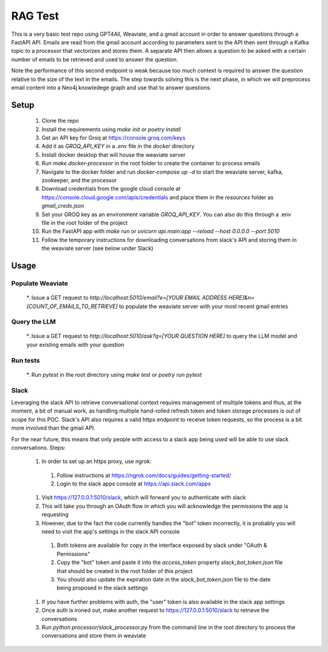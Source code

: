 

RAG Test
========================

.. image:: https://github.com/knordstrom/RAGTest/actions/workflows/unit-testing.yml/badge.svg
   :alt: Unit tests

This is a very basic test repo using GPT4All, Weaviate, and a gmail account in order to answer questions 
through a FastAPI API. Emails are read from the gmail account according to parameters sent to the API then 
sent through a Kafka topic to a processor that vectorizes and stores them. A separate API then allows a question 
to be asked with a certain number of emails to be retrieved and used to answer the question.

Note the performance of this second endpoint is weak because too much context is required to answer the question 
relative to the size of the text in the emails. The step towards solving this is the next phase, in which we will
preprocess email content into a Neo4j knowledege graph and use that to answer questions.

Setup
-----

  #. Clone the repo
  #. Install the requirements using `make init` or `poetry install`
  #. Get an API key for Groq at https://console.groq.com/keys 
  #. Add it as `GROQ_API_KEY` in a `.env` file in the `docker` directory
  #. Install docker desktop that will house the weaviate server
  #. Run `make docker-processor` in the root folder to create the container to process emails
  #. Navigate to the docker folder and run `docker-compose up -d` to start the weaviate server, kafka, zookeeper, and the processor
  #. Download credentials from the google cloud console at https://console.cloud.google.com/apis/credentials and place them in the `resources` folder as `gmail_creds.json`
  #. Set your GROQ key as an environment variable `GROQ_API_KEY`. You can also do this through a .env file in the root folder of the project
  #. Run the FastAPI app with `make run` or `uvicorn api.main:app --reload --host 0.0.0.0 --port 5010` 
  #. Follow the temporary instructions for downloading conversations from slack's API and storing them in the weaviate server (see below under Slack)

Usage
-----

Populate Weaviate
^^^^^^^^^^^^^^^^^

  *. Issue a GET request to `http://localhost:5010/email?e=[YOUR EMAIL ADDRESS HERE]&n=[COUNT_OF_EMAILS_TO_RETRIEVE]` to populate the weaviate server with your most recent gmail entries

Query the LLM
^^^^^^^^^^^^^

  *. Issue a GET request to `http://localhost:5010/ask?q=[YOUR QUESTION HERE]` to query the LLM model and your existing emails with your question

Run tests
^^^^^^^^^

  *. Run `pytest` in the root directory using `make test` or `poetry run pytest`

Slack
^^^^^

Leveraging the slack API to retrieve conversational context requires management of multiple tokens and thus, at the moment, a bit of manual work, as 
handling multiple hand-rolled refresh token and token storage processes is out of scope for this POC. Slack's API also requires a valid https endpoint to
receive token requests, so the process is a bit more involved than the gmail API.

For the near future, this means that only people with access to a slack app being used will be able to use slack conversations. Steps:

  #. In order to set up an https proxy, use ngrok:
    #. Follow instructions at https://ngrok.com/docs/guides/getting-started/
    #. Login to the slack apps console at https://api.slack.com/apps
  #. Visit https://127.0.0.1:5010/slack, which will forward you to authenticate with slack
  #. This will take you through an OAuth flow in which you will acknowledge the permissions the app is requesting
  #. However, due to the fact the code currently handles the "bot" token incorrectly, it is probably you will need to visit the app's settings in the slack API console 
    #. Both tokens are available for copy in the interface exposed by slack under "OAuth & Permissions"
    #. Copy the "bot" token and paste it into the `access_token` property `slack_bot_token.json` file that should be created in the root folder of this project
    #. You should also update the expiration date in the `slack_bot_token.json` file to the date being proposed in the slack settings
  #. If you have further problems with auth, the "user" token is also available in the slack app settings
  #. Once auth is ironed out, make another request to https://127.0.0.1:5010/slack to retrieve the conversations
  #. Run `python processor/slack_processor.py` from the command line in the root directory to process the conversations and store them in weaviate

